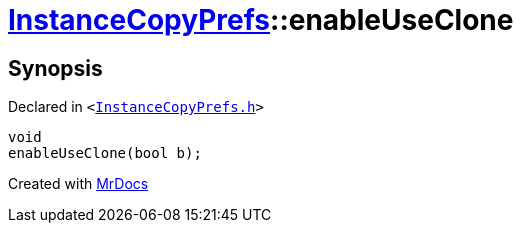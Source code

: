 [#InstanceCopyPrefs-enableUseClone]
= xref:InstanceCopyPrefs.adoc[InstanceCopyPrefs]::enableUseClone
:relfileprefix: ../
:mrdocs:


== Synopsis

Declared in `&lt;https://github.com/PrismLauncher/PrismLauncher/blob/develop/launcher/InstanceCopyPrefs.h#L41[InstanceCopyPrefs&period;h]&gt;`

[source,cpp,subs="verbatim,replacements,macros,-callouts"]
----
void
enableUseClone(bool b);
----



[.small]#Created with https://www.mrdocs.com[MrDocs]#
